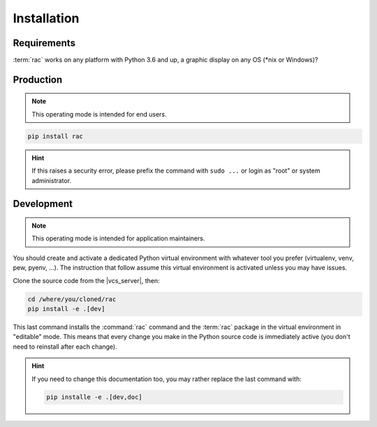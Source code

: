 .. _installation:

============
Installation
============

Requirements
============

:term:`rac` works on any platform with Python 3.6 and up, a graphic display on any OS (\*nix or
Windows)?

Production
==========

.. note::

   This operating mode is intended for end users.

.. code:: console

   pip install rac

.. hint::

   If this raises a security error, please prefix the command with ``sudo ...`` or login as "root"
   or system administrator.

Development
===========

.. note::

   This operating mode is intended for application maintainers.

You should create and activate a dedicated Python virtual environment with whatever tool you prefer
(virtualenv, venv, pew, pyenv, ...). The instruction that follow assume this virtual environment is
activated unless you may have issues.

Clone the source code from the |vcs_server|, then:

.. code:: console

   cd /where/you/cloned/rac
   pip install -e .[dev]

This last command installs the :command:`rac` command and the :term:`rac` package in the virtual
environment in "editable" mode. This means that every change you make in the Python source code is
immediately active (you don't need to reinstall after each change).

.. hint::

   If you need to change this documentation too, you may rather replace the last command with:

   .. code:: console

      pip installe -e .[dev,doc]
